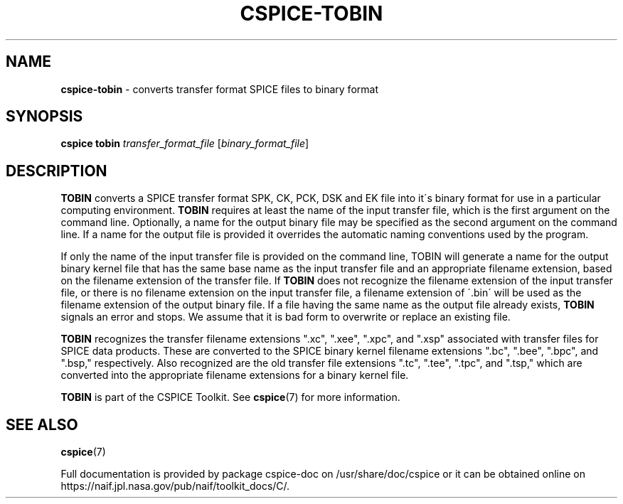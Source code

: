 .\" generated with Ronn/v0.7.3
.\" http://github.com/rtomayko/ronn/tree/0.7.3
.
.TH "CSPICE\-TOBIN" "1" "April 2017" "" "General Commands Manual"
.
.SH "NAME"
\fBcspice\-tobin\fR \- converts transfer format SPICE files to binary format
.
.SH "SYNOPSIS"
\fBcspice tobin\fR \fItransfer_format_file\fR [\fIbinary_format_file\fR]
.
.SH "DESCRIPTION"
\fBTOBIN\fR converts a SPICE transfer format SPK, CK, PCK, DSK and EK file into it\'s binary format for use in a particular computing environment\. \fBTOBIN\fR requires at least the name of the input transfer file, which is the first argument on the command line\. Optionally, a name for the output binary file may be specified as the second argument on the command line\. If a name for the output file is provided it overrides the automatic naming conventions used by the program\.
.
.P
If only the name of the input transfer file is provided on the command line, TOBIN will generate a name for the output binary kernel file that has the same base name as the input transfer file and an appropriate filename extension, based on the filename extension of the transfer file\. If \fBTOBIN\fR does not recognize the filename extension of the input transfer file, or there is no filename extension on the input transfer file, a filename extension of \'\.bin\' will be used as the filename extension of the output binary file\. If a file having the same name as the output file already exists, \fBTOBIN\fR signals an error and stops\. We assume that it is bad form to overwrite or replace an existing file\.
.
.P
\fBTOBIN\fR recognizes the transfer filename extensions "\.xc", "\.xee", "\.xpc", and "\.xsp" associated with transfer files for SPICE data products\. These are converted to the SPICE binary kernel filename extensions "\.bc", "\.bee", "\.bpc", and "\.bsp," respectively\. Also recognized are the old transfer file extensions "\.tc", "\.tee", "\.tpc", and "\.tsp," which are converted into the appropriate filename extensions for a binary kernel file\.
.
.P
\fBTOBIN\fR is part of the CSPICE Toolkit\. See \fBcspice\fR(7) for more information\.
.
.SH "SEE ALSO"
\fBcspice\fR(7)
.
.P
Full documentation is provided by package cspice\-doc on /usr/share/doc/cspice or it can be obtained online on https://naif\.jpl\.nasa\.gov/pub/naif/toolkit_docs/C/\.
